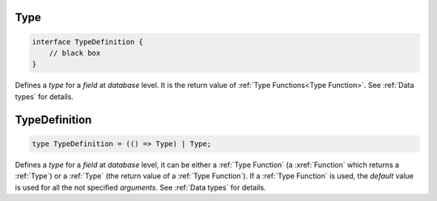 .. _Type:

Type
====

.. code-block:: TypeScript

    interface TypeDefinition {
        // black box
    }

Defines a *type* for a *field* at *database* level. It is the return value of :ref:`Type Functions<Type Function>`. See
:ref:`Data types` for details.

.. _TypeDefinition:

TypeDefinition
==============

.. code-block:: TypeScript

    type TypeDefinition = (() => Type) | Type;

Defines a *type* for a *field* at *database* level, it can be either a :ref:`Type Function` (a :xref:`Function` which
returns a :ref:`Type`) or a :ref:`Type` (the return value of a :ref:`Type Function`). If a :ref:`Type Function` is
used, the *default* value is used for all the not specified *arguments*. See :ref:`Data types` for details.
